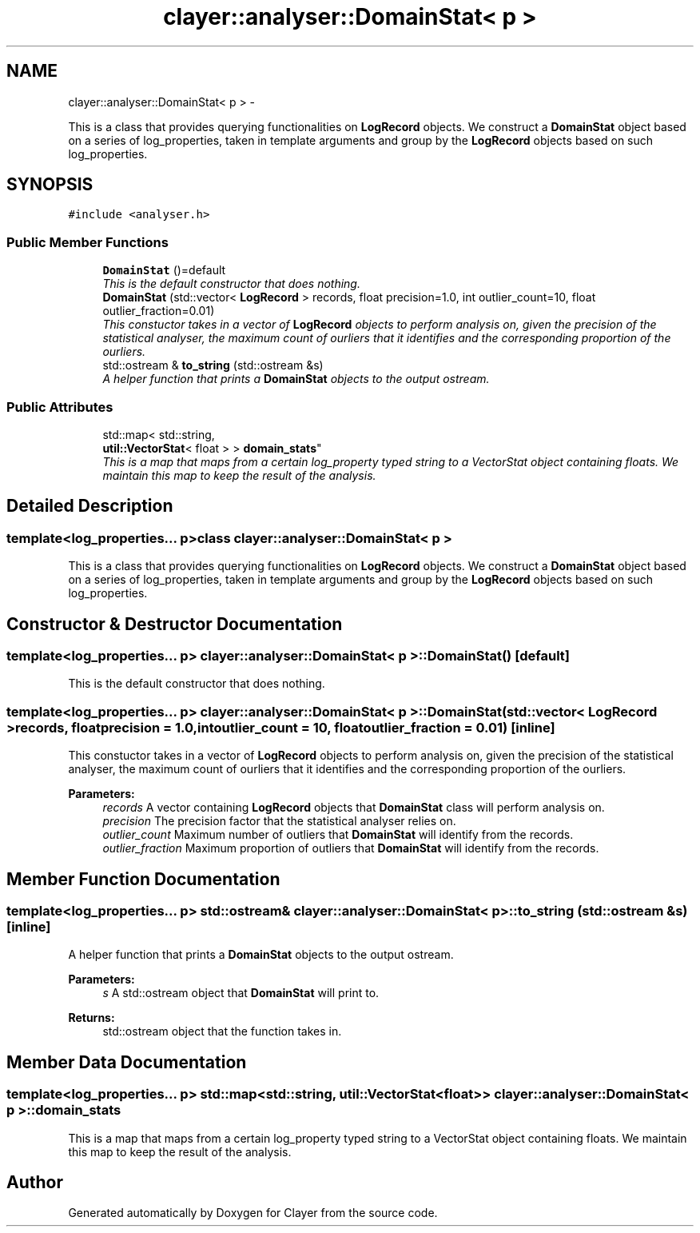 .TH "clayer::analyser::DomainStat< p >" 3 "Thu Nov 28 2019" "Clayer" \" -*- nroff -*-
.ad l
.nh
.SH NAME
clayer::analyser::DomainStat< p > \- 
.PP
This is a class that provides querying functionalities on \fBLogRecord\fP objects\&. We construct a \fBDomainStat\fP object based on a series of log_properties, taken in template arguments and group by the \fBLogRecord\fP objects based on such log_properties\&.  

.SH SYNOPSIS
.br
.PP
.PP
\fC#include <analyser\&.h>\fP
.SS "Public Member Functions"

.in +1c
.ti -1c
.RI "\fBDomainStat\fP ()=default"
.br
.RI "\fIThis is the default constructor that does nothing\&. \fP"
.ti -1c
.RI "\fBDomainStat\fP (std::vector< \fBLogRecord\fP > records, float precision=1\&.0, int outlier_count=10, float outlier_fraction=0\&.01)"
.br
.RI "\fIThis constuctor takes in a vector of \fBLogRecord\fP objects to perform analysis on, given the precision of the statistical analyser, the maximum count of ourliers that it identifies and the corresponding proportion of the ourliers\&. \fP"
.ti -1c
.RI "std::ostream & \fBto_string\fP (std::ostream &s)"
.br
.RI "\fIA helper function that prints a \fBDomainStat\fP objects to the output ostream\&. \fP"
.in -1c
.SS "Public Attributes"

.in +1c
.ti -1c
.RI "std::map< std::string, 
.br
\fButil::VectorStat\fP< float > > \fBdomain_stats\fP"
.br
.RI "\fIThis is a map that maps from a certain log_property typed string to a VectorStat object containing floats\&. We maintain this map to keep the result of the analysis\&. \fP"
.in -1c
.SH "Detailed Description"
.PP 

.SS "template<log_properties\&.\&.\&. p>class clayer::analyser::DomainStat< p >"
This is a class that provides querying functionalities on \fBLogRecord\fP objects\&. We construct a \fBDomainStat\fP object based on a series of log_properties, taken in template arguments and group by the \fBLogRecord\fP objects based on such log_properties\&. 
.SH "Constructor & Destructor Documentation"
.PP 
.SS "template<log_properties\&.\&.\&. p> \fBclayer::analyser::DomainStat\fP< p >::\fBDomainStat\fP ()\fC [default]\fP"

.PP
This is the default constructor that does nothing\&. 
.SS "template<log_properties\&.\&.\&. p> \fBclayer::analyser::DomainStat\fP< p >::\fBDomainStat\fP (std::vector< \fBLogRecord\fP >records, floatprecision = \fC1\&.0\fP, intoutlier_count = \fC10\fP, floatoutlier_fraction = \fC0\&.01\fP)\fC [inline]\fP"

.PP
This constuctor takes in a vector of \fBLogRecord\fP objects to perform analysis on, given the precision of the statistical analyser, the maximum count of ourliers that it identifies and the corresponding proportion of the ourliers\&. 
.PP
\fBParameters:\fP
.RS 4
\fIrecords\fP A vector containing \fBLogRecord\fP objects that \fBDomainStat\fP class will perform analysis on\&.
.br
\fIprecision\fP The precision factor that the statistical analyser relies on\&.
.br
\fIoutlier_count\fP Maximum number of outliers that \fBDomainStat\fP will identify from the records\&.
.br
\fIoutlier_fraction\fP Maximum proportion of outliers that \fBDomainStat\fP will identify from the records\&. 
.RE
.PP

.SH "Member Function Documentation"
.PP 
.SS "template<log_properties\&.\&.\&. p> std::ostream& \fBclayer::analyser::DomainStat\fP< p >::to_string (std::ostream &s)\fC [inline]\fP"

.PP
A helper function that prints a \fBDomainStat\fP objects to the output ostream\&. 
.PP
\fBParameters:\fP
.RS 4
\fIs\fP A std::ostream object that \fBDomainStat\fP will print to\&.
.RE
.PP
\fBReturns:\fP
.RS 4
std::ostream object that the function takes in\&. 
.RE
.PP

.SH "Member Data Documentation"
.PP 
.SS "template<log_properties\&.\&.\&. p> std::map<std::string, \fButil::VectorStat\fP<float> > \fBclayer::analyser::DomainStat\fP< p >::domain_stats"

.PP
This is a map that maps from a certain log_property typed string to a VectorStat object containing floats\&. We maintain this map to keep the result of the analysis\&. 

.SH "Author"
.PP 
Generated automatically by Doxygen for Clayer from the source code\&.
